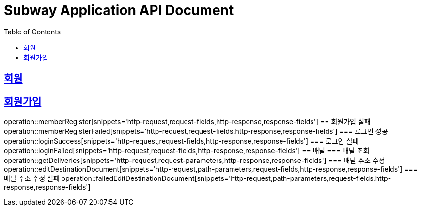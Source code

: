 = Subway Application API Document
:doctype: book
:icons: font
:source-highlighter: highlightjs
:toc: left
:toclevels: 2
:sectlinks:

[[path]]
== 회원
== 회원가입
operation::memberRegister[snippets='http-request,request-fields,http-response,response-fields']
== 회원가입 실패
operation::memberRegisterFailed[snippets='http-request,request-fields,http-response,response-fields']
=== 로그인 성공
operation::loginSuccess[snippets='http-request,request-fields,http-response,response-fields']
=== 로그인 실패
operation::loginFailed[snippets='http-request,request-fields,http-response,response-fields']
== 배달
=== 배달 조회
operation::getDeliveries[snippets='http-request,request-parameters,http-response,response-fields']
=== 배달 주소 수정
operation::editDestinationDocument[snippets='http-request,path-parameters,request-fields,http-response,response-fields']
=== 배달 주소 수정 실패
operation::failedEditDestinationDocument[snippets='http-request,path-parameters,request-fields,http-response,response-fields']

